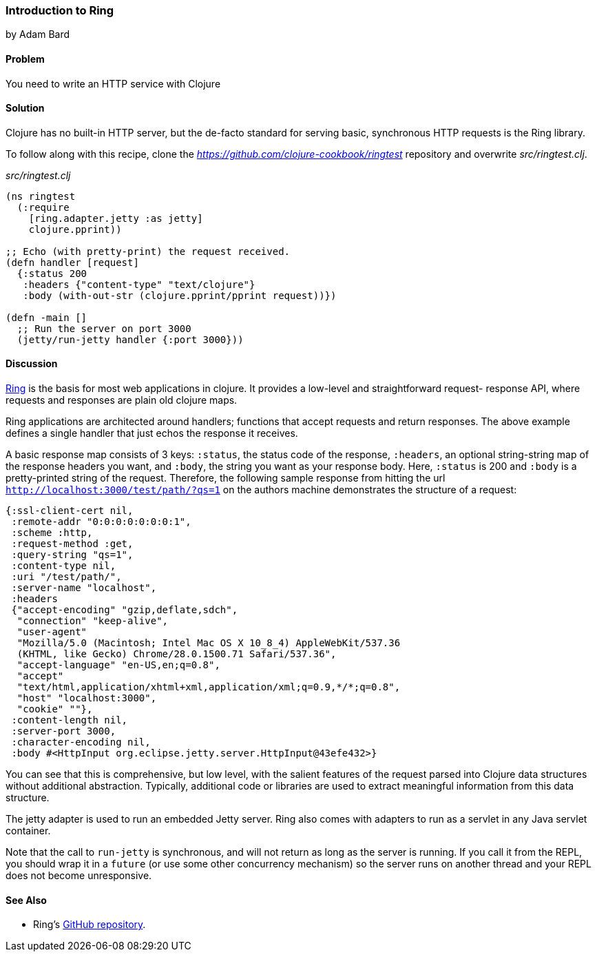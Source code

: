 [[sec_webapps_ring_introduction]]
=== Introduction to Ring
[role="byline"]
by Adam Bard

==== Problem

You need to write an HTTP service with Clojure

==== Solution

Clojure has no built-in HTTP server, but the de-facto standard for
serving basic, synchronous HTTP requests is the Ring library.

To follow along with this recipe, clone the _https://github.com/clojure-cookbook/ringtest_ repository and overwrite _src/ringtest.clj_.

._src/ringtest.clj_
[source, clojure]
----
(ns ringtest
  (:require
    [ring.adapter.jetty :as jetty]
    clojure.pprint))

;; Echo (with pretty-print) the request received.
(defn handler [request]
  {:status 200
   :headers {"content-type" "text/clojure"}
   :body (with-out-str (clojure.pprint/pprint request))})

(defn -main []
  ;; Run the server on port 3000
  (jetty/run-jetty handler {:port 3000}))
----

==== Discussion

https://github.com/ring-clojure/ring[Ring] is the basis for most web
applications in clojure. It provides a low-level and straightforward request-
response API, where requests and responses are plain old clojure maps.

Ring applications are architected around handlers; functions that accept
requests and return responses. The above example defines a single handler
that just echos the response it receives.

A basic response map consists of 3 keys: `:status`, the status code of
the response, `:headers`, an optional string-string map of the
response headers you want, and `:body`, the string you want as your
response body. Here, `:status` is 200 and `:body` is a pretty-printed
string of the request. Therefore, the following sample response from
hitting the url `http://localhost:3000/test/path/?qs=1` on the authors
machine demonstrates the structure of a request:

[source, clojure]
----
{:ssl-client-cert nil,
 :remote-addr "0:0:0:0:0:0:0:1",
 :scheme :http,
 :request-method :get,
 :query-string "qs=1",
 :content-type nil,
 :uri "/test/path/",
 :server-name "localhost",
 :headers
 {"accept-encoding" "gzip,deflate,sdch",
  "connection" "keep-alive",
  "user-agent"
  "Mozilla/5.0 (Macintosh; Intel Mac OS X 10_8_4) AppleWebKit/537.36
  (KHTML, like Gecko) Chrome/28.0.1500.71 Safari/537.36",
  "accept-language" "en-US,en;q=0.8",
  "accept"
  "text/html,application/xhtml+xml,application/xml;q=0.9,*/*;q=0.8",
  "host" "localhost:3000",
  "cookie" ""},
 :content-length nil,
 :server-port 3000,
 :character-encoding nil,
 :body #<HttpInput org.eclipse.jetty.server.HttpInput@43efe432>}
----

You can see that this is comprehensive, but low level, with the
salient features of the request parsed into Clojure data structures
without additional abstraction. Typically, additional code or
libraries are used to extract meaningful information from this data
structure.

The jetty adapter is used to run an embedded Jetty server. Ring also
comes with adapters to run as a servlet in any Java servlet container.

Note that the call to `run-jetty` is synchronous, and will not return
as long as the server is running. If you call it from the REPL, you
should wrap it in a `future` (or use some other concurrency mechanism)
so the server runs on another thread and your REPL does not become
unresponsive.

==== See Also

* Ring's https://github.com/ring-clojure/ring[GitHub repository].
